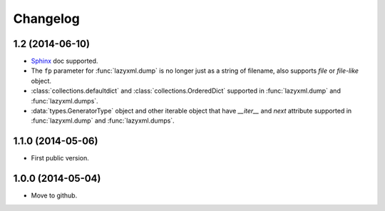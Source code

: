 Changelog
=========


1.2 (2014-06-10)
----------------

- `Sphinx <http://sphinx.pocoo.org/>`_ doc supported.
- The ``fp`` parameter for :func:`lazyxml.dump` is no longer just as a string of filename, also supports `file` or `file-like` object.
- :class:`collections.defaultdict` and :class:`collections.OrderedDict` supported in :func:`lazyxml.dump` and :func:`lazyxml.dumps`.
- :data:`types.GeneratorType` object and other iterable object that have `__iter__` and `next` attribute supported in :func:`lazyxml.dump` and :func:`lazyxml.dumps`.

1.1.0 (2014-05-06)
------------------

- First public version.

1.0.0 (2014-05-04)
------------------

- Move to github.
